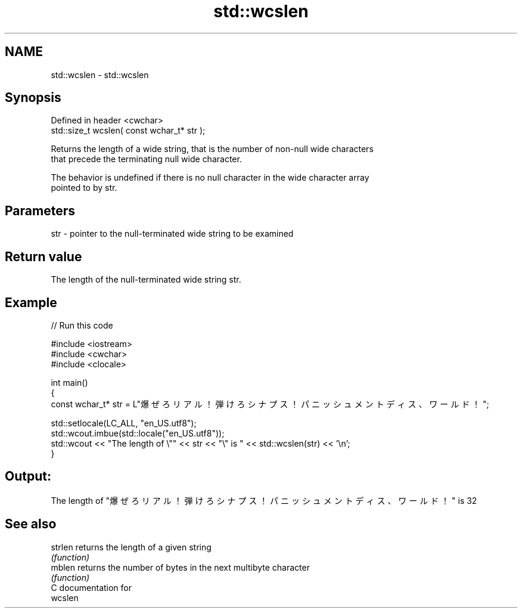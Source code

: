 .TH std::wcslen 3 "Nov 16 2016" "2.1 | http://cppreference.com" "C++ Standard Libary"
.SH NAME
std::wcslen \- std::wcslen

.SH Synopsis
   Defined in header <cwchar>
   std::size_t wcslen( const wchar_t* str );

   Returns the length of a wide string, that is the number of non-null wide characters
   that precede the terminating null wide character.

   The behavior is undefined if there is no null character in the wide character array
   pointed to by str.

.SH Parameters

   str - pointer to the null-terminated wide string to be examined

.SH Return value

   The length of the null-terminated wide string str.

.SH Example

   
// Run this code

 #include <iostream>
 #include <cwchar>
 #include <clocale>

 int main()
 {
     const wchar_t* str = L"爆ぜろリアル！弾けろシナプス！パニッシュメントディス、ワールド！";

     std::setlocale(LC_ALL, "en_US.utf8");
     std::wcout.imbue(std::locale("en_US.utf8"));
     std::wcout << "The length of \\"" << str << "\\" is " << std::wcslen(str) << '\\n';
 }

.SH Output:

 The length of "爆ぜろリアル！弾けろシナプス！パニッシュメントディス、ワールド！" is 32

.SH See also

   strlen returns the length of a given string
          \fI(function)\fP
   mblen  returns the number of bytes in the next multibyte character
          \fI(function)\fP
   C documentation for
   wcslen
